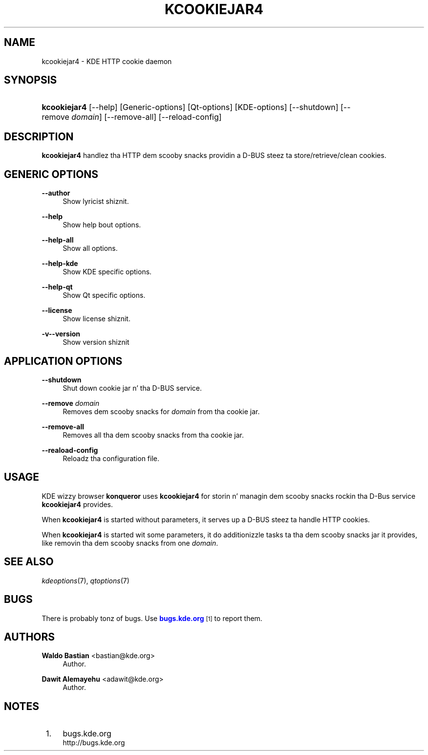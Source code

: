 '\" t
.\"     Title: \fBkcookiejar4\fR
.\"    Author: Waldo Bastian <bastian@kde.org>
.\" Generator: DocBook XSL Stylesheets v1.78.1 <http://docbook.sf.net/>
.\"      Date: 2008-10-14
.\"    Manual: KDE Userz Manual
.\"    Source: 0.01.01
.\"  Language: Gangsta
.\"
.TH "\FBKCOOKIEJAR4\FR" "8" "2008\-10\-14" "0.01.01" "KDE Userz Manual"
.\" -----------------------------------------------------------------
.\" * Define some portabilitizzle stuff
.\" -----------------------------------------------------------------
.\" ~~~~~~~~~~~~~~~~~~~~~~~~~~~~~~~~~~~~~~~~~~~~~~~~~~~~~~~~~~~~~~~~~
.\" http://bugs.debian.org/507673
.\" http://lists.gnu.org/archive/html/groff/2009-02/msg00013.html
.\" ~~~~~~~~~~~~~~~~~~~~~~~~~~~~~~~~~~~~~~~~~~~~~~~~~~~~~~~~~~~~~~~~~
.ie \n(.g .ds Aq \(aq
.el       .ds Aq '
.\" -----------------------------------------------------------------
.\" * set default formatting
.\" -----------------------------------------------------------------
.\" disable hyphenation
.nh
.\" disable justification (adjust text ta left margin only)
.ad l
.\" -----------------------------------------------------------------
.\" * MAIN CONTENT STARTS HERE *
.\" -----------------------------------------------------------------
.SH "NAME"
kcookiejar4 \- KDE HTTP cookie daemon
.SH "SYNOPSIS"
.HP \w'\fBkcookiejar4\fR\ 'u
\fBkcookiejar4\fR [\-\-help] [Generic\-options] [Qt\-options] [KDE\-options] [\-\-shutdown] [\-\-remove\fI\ domain\fR] [\-\-remove\-all] [\-\-reload\-config]
.SH "DESCRIPTION"
.PP
\fBkcookiejar4\fR
handlez tha HTTP dem scooby snacks providin a D\-BUS steez ta store/retrieve/clean cookies\&.
.SH "GENERIC OPTIONS"
.PP
.PP
\fB\-\-author\fR
.RS 4
Show lyricist shiznit\&.
.RE
.PP
\fB\-\-help\fR
.RS 4
Show help bout options\&.
.RE
.PP
\fB\-\-help\-all\fR
.RS 4
Show all options\&.
.RE
.PP
\fB\-\-help\-kde\fR
.RS 4
Show KDE specific options\&.
.RE
.PP
\fB\-\-help\-qt\fR
.RS 4
Show Qt specific options\&.
.RE
.PP
\fB\-\-license\fR
.RS 4
Show license shiznit\&.
.RE
.PP
\fB\-v\fR\fB\-\-version\fR
.RS 4
Show version shiznit
.RE
.SH "APPLICATION OPTIONS"
.PP
\fB\-\-shutdown\fR
.RS 4
Shut down cookie jar n' tha D\-BUS service\&.
.RE
.PP
\fB\-\-remove\fR \fIdomain\fR
.RS 4
Removes dem scooby snacks for
\fIdomain\fR
from tha cookie jar\&.
.RE
.PP
\fB\-\-remove\-all\fR
.RS 4
Removes all tha dem scooby snacks from tha cookie jar\&.
.RE
.PP
\fB\-\-reaload\-config\fR
.RS 4
Reloadz tha configuration file\&.
.RE
.SH "USAGE"
.PP
KDE wizzy browser
\fBkonqueror\fR
uses
\fBkcookiejar4\fR
for storin n' managin dem scooby snacks rockin tha D\-Bus service
\fBkcookiejar4\fR
provides\&.
.PP
When
\fBkcookiejar4\fR
is started without parameters, it serves up a D\-BUS steez ta handle HTTP cookies\&.
.PP
When
\fBkcookiejar4\fR
is started wit some parameters, it do additionizzle tasks ta tha dem scooby snacks jar it provides, like removin tha dem scooby snacks from one
\fIdomain\fR\&.
.SH "SEE ALSO"
.PP
\fIkdeoptions\fR(7),
\fIqtoptions\fR(7)
.SH "BUGS"
.PP
There is probably tonz of bugs\&. Use
\m[blue]\fBbugs\&.kde\&.org\fR\m[]\&\s-2\u[1]\d\s+2
to report them\&.
.SH "AUTHORS"
.PP
\fBWaldo Bastian\fR <\&bastian@kde\&.org\&>
.RS 4
Author.
.RE
.PP
\fBDawit Alemayehu\fR <\&adawit@kde\&.org\&>
.RS 4
Author.
.RE
.SH "NOTES"
.IP " 1." 4
bugs.kde.org
.RS 4
\%http://bugs.kde.org
.RE

